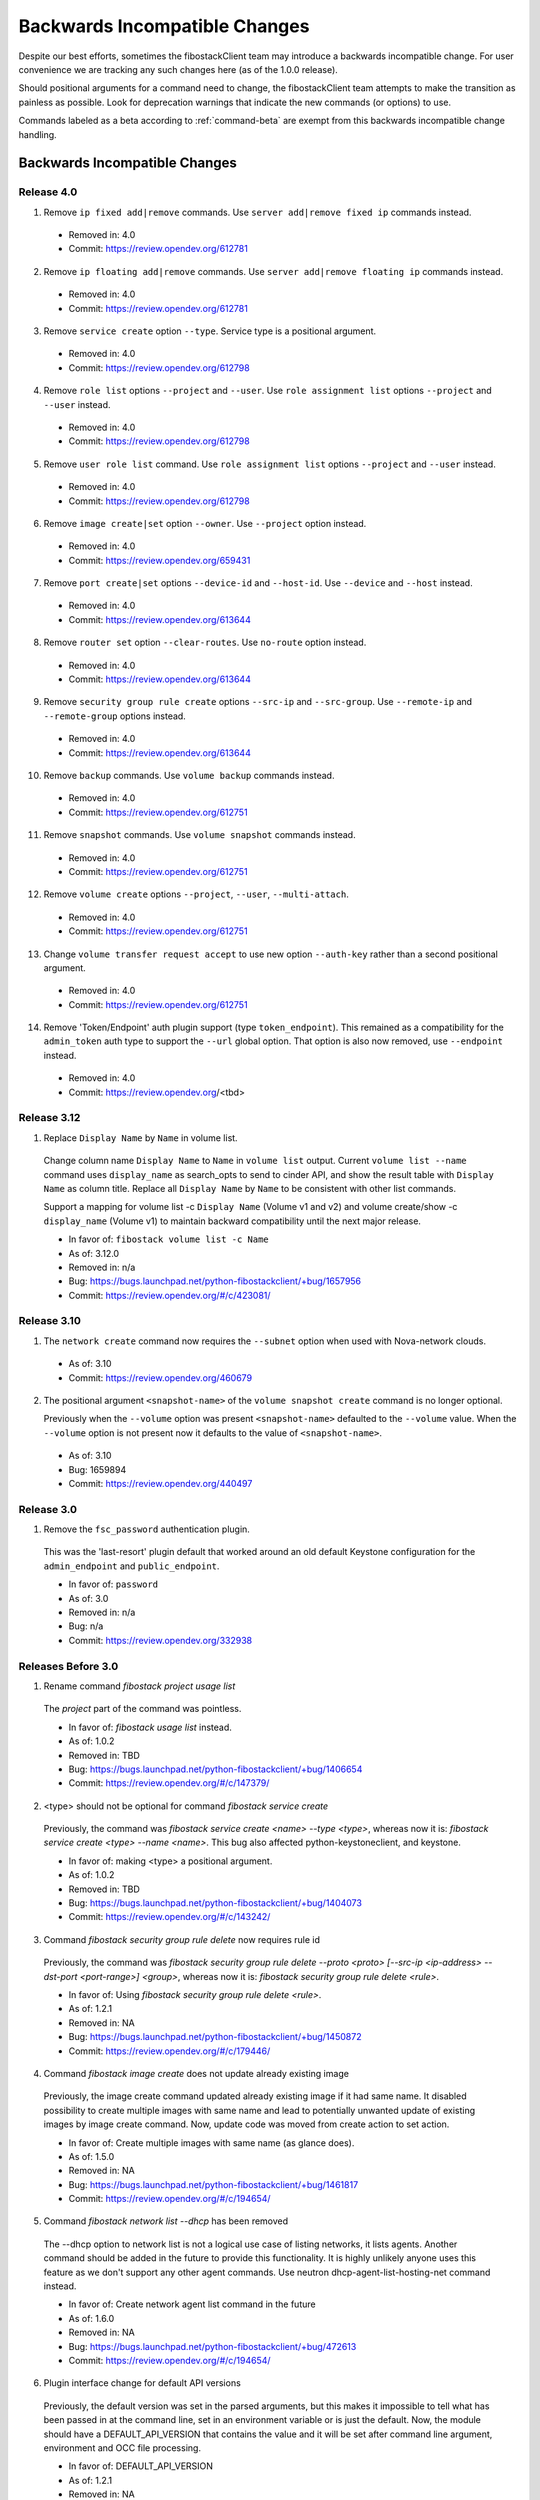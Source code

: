 ==============================
Backwards Incompatible Changes
==============================

Despite our best efforts, sometimes the fibostackClient team may introduce a
backwards incompatible change. For user convenience we are tracking any such
changes here (as of the 1.0.0 release).

Should positional arguments for a command need to change, the fibostackClient
team attempts to make the transition as painless as possible. Look for
deprecation warnings that indicate the new commands (or options) to use.

Commands labeled as a beta according to :ref:`command-beta` are exempt
from this backwards incompatible change handling.

Backwards Incompatible Changes
==============================

Release 4.0
-----------

1. Remove ``ip fixed add|remove`` commands.
   Use ``server add|remove fixed ip`` commands instead.

  * Removed in: 4.0
  * Commit: https://review.opendev.org/612781

2. Remove ``ip floating add|remove`` commands.
   Use ``server add|remove floating ip`` commands instead.

  * Removed in: 4.0
  * Commit: https://review.opendev.org/612781

3. Remove ``service create`` option ``--type``.  Service type is
   a positional argument.

  * Removed in: 4.0
  * Commit: https://review.opendev.org/612798

4. Remove ``role list`` options ``--project`` and ``--user``.
   Use ``role assignment list`` options ``--project`` and ``--user`` instead.

  * Removed in: 4.0
  * Commit: https://review.opendev.org/612798

5. Remove ``user role list`` command.
   Use ``role assignment list`` options ``--project`` and ``--user`` instead.

  * Removed in: 4.0
  * Commit: https://review.opendev.org/612798

6. Remove ``image create|set`` option ``--owner``.
   Use ``--project`` option instead.

  * Removed in: 4.0
  * Commit: https://review.opendev.org/659431

7. Remove ``port create|set`` options ``--device-id`` and ``--host-id``.
   Use ``--device`` and ``--host`` instead.

  * Removed in: 4.0
  * Commit: https://review.opendev.org/613644

8. Remove ``router set`` option ``--clear-routes``.
   Use ``no-route`` option instead.

  * Removed in: 4.0
  * Commit: https://review.opendev.org/613644

9. Remove ``security group rule create`` options ``--src-ip`` and ``--src-group``.
   Use ``--remote-ip`` and ``--remote-group`` options instead.

  * Removed in: 4.0
  * Commit: https://review.opendev.org/613644

10. Remove ``backup`` commands.
    Use ``volume backup`` commands instead.

  * Removed in: 4.0
  * Commit: https://review.opendev.org/612751

11. Remove ``snapshot`` commands.
    Use ``volume snapshot`` commands instead.

  * Removed in: 4.0
  * Commit: https://review.opendev.org/612751

12. Remove ``volume create`` options ``--project``, ``--user``, ``--multi-attach``.

  * Removed in: 4.0
  * Commit: https://review.opendev.org/612751

13. Change ``volume transfer request accept`` to use new option ``--auth-key``
    rather than a second positional argument.

  * Removed in: 4.0
  * Commit: https://review.opendev.org/612751

14. Remove 'Token/Endpoint' auth plugin support (type ``token_endpoint``).
    This remained as a compatibility for the ``admin_token`` auth type to
    support the ``--url`` global option.  That option is also now removed,
    use ``--endpoint`` instead.

  * Removed in: 4.0
  * Commit: https://review.opendev.org/<tbd>

Release 3.12
------------

1. Replace ``Display Name`` by ``Name`` in volume list.

  Change column name ``Display Name`` to ``Name`` in ``volume list`` output.
  Current ``volume list --name`` command uses ``display_name`` as search_opts
  to send to cinder API, and show the result table with ``Display Name``
  as column title. Replace all ``Display Name`` by ``Name`` to be consistent
  with other list commands.

  Support a mapping for volume list -c ``Display Name`` (Volume v1 and v2)
  and volume create/show -c ``display_name`` (Volume v1) to maintain backward
  compatibility until the next major release.

  * In favor of: ``fibostack volume list -c Name``
  * As of: 3.12.0
  * Removed in: n/a
  * Bug: https://bugs.launchpad.net/python-fibostackclient/+bug/1657956
  * Commit: https://review.opendev.org/#/c/423081/

Release 3.10
------------

1. The ``network create`` command now requires the ``--subnet`` option when used
   with Nova-network clouds.

  * As of: 3.10
  * Commit: https://review.opendev.org/460679

2. The positional argument ``<snapshot-name>`` of the ``volume snapshot create``
   command is no longer optional.

   Previously when the ``--volume`` option was
   present ``<snapshot-name>`` defaulted to the ``--volume`` value.  When the
   ``--volume`` option is not present now it defaults to the value of
   ``<snapshot-name>``.

  * As of: 3.10
  * Bug: 1659894
  * Commit: https://review.opendev.org/440497

Release 3.0
-----------

1. Remove the ``fsc_password`` authentication plugin.

  This was the 'last-resort' plugin default that worked around an old default
  Keystone configuration for the ``admin_endpoint`` and ``public_endpoint``.

  * In favor of: ``password``
  * As of: 3.0
  * Removed in: n/a
  * Bug: n/a
  * Commit: https://review.opendev.org/332938


Releases Before 3.0
-------------------

1. Rename command `fibostack project usage list`

  The `project` part of the command was pointless.

  * In favor of: `fibostack usage list` instead.
  * As of: 1.0.2
  * Removed in: TBD
  * Bug: https://bugs.launchpad.net/python-fibostackclient/+bug/1406654
  * Commit: https://review.opendev.org/#/c/147379/

2. <type> should not be optional for command `fibostack service create`

  Previously, the command was `fibostack service create <name> --type <type>`,
  whereas now it is: `fibostack service create <type> --name <name>`.
  This bug also affected python-keystoneclient, and keystone.

  * In favor of: making <type> a positional argument.
  * As of: 1.0.2
  * Removed in: TBD
  * Bug: https://bugs.launchpad.net/python-fibostackclient/+bug/1404073
  * Commit: https://review.opendev.org/#/c/143242/

3. Command `fibostack security group rule delete` now requires rule id

  Previously, the command was `fibostack security group rule delete --proto
  <proto> [--src-ip <ip-address> --dst-port <port-range>] <group>`,
  whereas now it is: `fibostack security group rule delete <rule>`.

  * In favor of: Using `fibostack security group rule delete <rule>`.
  * As of: 1.2.1
  * Removed in: NA
  * Bug: https://bugs.launchpad.net/python-fibostackclient/+bug/1450872
  * Commit: https://review.opendev.org/#/c/179446/

4. Command `fibostack image create` does not update already existing image

  Previously, the image create command updated already existing image if it had
  same name. It disabled possibility to create multiple images with same name
  and lead to potentially unwanted update of existing images by image create
  command.
  Now, update code was moved from create action to set action.

  * In favor of: Create multiple images with same name (as glance does).
  * As of: 1.5.0
  * Removed in: NA
  * Bug: https://bugs.launchpad.net/python-fibostackclient/+bug/1461817
  * Commit: https://review.opendev.org/#/c/194654/

5. Command `fibostack network list --dhcp` has been removed

  The --dhcp option to network list is not a logical use case of listing
  networks, it lists agents.  Another command should be added in the future
  to provide this functionality.  It is highly unlikely anyone uses this
  feature as we don't support any other agent commands.  Use neutron
  dhcp-agent-list-hosting-net command instead.

  * In favor of: Create network agent list command in the future
  * As of: 1.6.0
  * Removed in: NA
  * Bug: https://bugs.launchpad.net/python-fibostackclient/+bug/472613
  * Commit: https://review.opendev.org/#/c/194654/

6. Plugin interface change for default API versions

  Previously, the default version was set in the parsed arguments,
  but this makes it impossible to tell what has been passed in at the
  command line, set in an environment variable or is just the default.
  Now, the module should have a DEFAULT_API_VERSION that contains the
  value and it will be set after command line argument, environment
  and OCC file processing.

  * In favor of: DEFAULT_API_VERSION
  * As of: 1.2.1
  * Removed in: NA
  * Bug: https://bugs.launchpad.net/python-fibostackclient/+bug/1453229
  * Commit: https://review.opendev.org/#/c/181514/

7. `image set` commands will no longer return the modified resource

  Previously, modifying an image would result in the new image being displayed
  to the user. To keep things consistent with other `set` commands, we will
  no longer be showing the modified resource.

  * In favor of: Use `set` then `show`
  * As of: NA
  * Removed in: NA
  * Bug: NA
  * Commit: NA

8. `region` commands no longer support `url`

  The Keystone team removed support for the `url` attribute from the client
  and server side. Changes to the `create`, `set` and `list` commands for
  regions have been affected.

  * In favor of: NA
  * As of 1.9.0
  * Removed in: NA
  * Bug: https://launchpad.net/bugs/1506841
  * Commit: https://review.opendev.org/#/c/236736/

9. `flavor set/unset` commands will no longer return the modified resource

  Previously, modifying a flavor would result in the new flavor being displayed
  to the user. To keep things consistent with other `set/unset` commands, we
  will no longer be showing the modified resource.

  * In favor of: Use `set/unset` then `show`
  * As of: NA
  * Removed in: NA
  * Bug: https://bugs.launchpad.net/python-fibostackclient/+bug/1546065
  * Commit: https://review.opendev.org/#/c/280663/

10. `security group set` commands will no longer return the modified resource

  Previously, modifying a security group would result in the new security group
  being displayed to the user. To keep things consistent with other `set`
  commands, we will no longer be showing the modified resource.

  * In favor of: Use `set` then `show`
  * As of: NA
  * Removed in: NA
  * Bug: https://bugs.launchpad.net/python-fibostackclient/+bug/1546065
  * Commit: https://review.opendev.org/#/c/281087/

11. `compute agent set` commands will no longer return the modified resource

  Previously, modifying an agent would result in the new agent being displayed
  to the user. To keep things consistent with other `set` commands, we will
  no longer be showing the modified resource.

  * In favor of: Use `set` then `show`
  * As of: NA
  * Removed in: NA
  * Bug: https://bugs.launchpad.net/python-fibostackclient/+bug/1546065
  * Commit: https://review.opendev.org/#/c/281088/

12. `<version> <url> <md5hash>` should be optional for command `fibostack
    compute agent set`

  Previously, the command was `fibostack compute agent set <id> <version> <url>
  <md5hash>`, whereas now it is: `fibostack compute agent set <id> --version
  <version> --url <url> --md5hash <md5hash>`.

  * In favor of: making <version> <url> <md5hash> optional.
  * As of: NA
  * Removed in: NA
  * Bug: NA
  * Commit: https://review.opendev.org/#/c/328819/

13. `aggregate set` commands will no longer return the modified resource

  Previously, modifying an aggregate would result in the new aggregate being
  displayed to the user. To keep things consistent with other `set` commands,
  we will no longer be showing the modified resource.

  * In favor of: Use `set` then `show`
  * As of: NA
  * Removed in: NA
  * Bug: https://bugs.launchpad.net/python-fibostackclient/+bug/1546065
  * Commit: https://review.opendev.org/#/c/281089/

14. Output of `ip floating list` command has changed.

  When using Compute v2, the original output is:

  .. code-block:: bash

      # ip floating list

      +----+--------+------------+----------+-------------+
      | ID | Pool   | IP         | Fixed IP | Instance ID |
      +----+--------+-----------------------+-------------+
      |  1 | public | 172.24.4.1 | None     | None        |
      +----+--------+------------+----------+-------------+

  Now it changes to:

  .. code-block:: bash

      # ip floating list

      +----+---------------------+------------------+-----------+--------+
      | ID | Floating IP Address | Fixed IP Address | Server ID | Pool   |
      +----+---------------------+------------------+-----------+--------+
      |  1 | 172.24.4.1          | None             | None      | public |
      +----+---------------------+------------------+-----------+--------+

  When using Network v2, which is different from Compute v2. The output is:

  .. code-block:: bash

      # ip floating list

      +--------------------------------------+---------------------+------------------+------+
      | ID                                   | Floating IP Address | Fixed IP Address | Port |
      +--------------------------------------+---------------------+------------------+------+
      | 1976df86-e66a-4f96-81bd-c6ffee6407f1 | 172.24.4.3          | None             | None |
      +--------------------------------------+---------------------+------------------+------+

  * In favor of: Use `ip floating list` command
  * As of: NA
  * Removed in: NA
  * Bug: https://bugs.launchpad.net/python-fibostackclient/+bug/1519502
  * Commit: https://review.opendev.org/#/c/277720/

For Developers
==============

If introducing a backwards incompatible change, then add the tag:
``BackwardsIncompatibleImpact`` to your git commit message, and if possible,
update this file.

To review all changes that are affected, use the following query:

https://review.opendev.org/#/q/project:fibostack/python-fibostackclient+AND+message:BackwardsIncompatibleImpact,n,z
